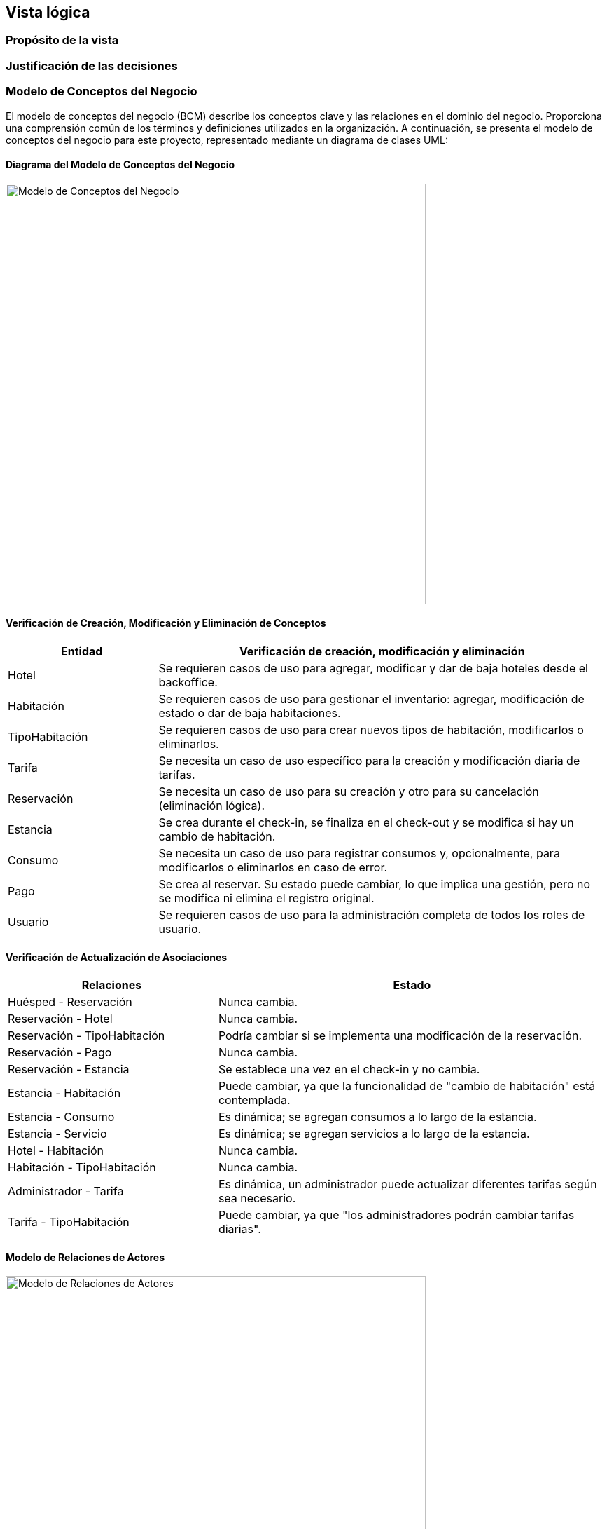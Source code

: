 == Vista lógica

=== Propósito de la vista


=== Justificación de las decisiones


=== Modelo de Conceptos del Negocio

El modelo de conceptos del negocio (BCM) describe los conceptos clave y las relaciones en el dominio del negocio. Proporciona una comprensión común de los términos y definiciones utilizados en la organización.
A continuación, se presenta el modelo de conceptos del negocio para este proyecto, representado mediante un diagrama de clases UML:

==== Diagrama del Modelo de Conceptos del Negocio

image::../images/BusinessConceptModel.png[Modelo de Conceptos del Negocio, width=600, align="center"]

==== Verificación de Creación, Modificación y Eliminación de Conceptos

[cols="^25, <75", options="header"]
|===
| Entidad | Verificación de creación, modificación y eliminación
| Hotel | Se requieren casos de uso para agregar, modificar y dar de baja hoteles desde el backoffice.
| Habitación | Se requieren casos de uso para gestionar el inventario: agregar, modificación de estado o dar de baja habitaciones.
| TipoHabitación | Se requieren casos de uso para crear nuevos tipos de habitación, modificarlos o eliminarlos.
| Tarifa | Se necesita un caso de uso específico para la creación y modificación diaria de tarifas.
| Reservación | Se necesita un caso de uso para su creación y otro para su cancelación (eliminación lógica).
| Estancia | Se crea durante el check-in, se finaliza en el check-out y se modifica si hay un cambio de habitación.
| Consumo | Se necesita un caso de uso para registrar consumos y, opcionalmente, para modificarlos o eliminarlos en caso de error.
| Pago | Se crea al reservar. Su estado puede cambiar, lo que implica una gestión, pero no se modifica ni elimina el registro original.
| Usuario | Se requieren casos de uso para la administración completa de todos los roles de usuario.
|===

==== Verificación de Actualización de Asociaciones

[cols="^35, <65", options="header"]
|===
| Relaciones | Estado
| Huésped - Reservación | Nunca cambia.
| Reservación - Hotel | Nunca cambia.
| Reservación - TipoHabitación | Podría cambiar si se implementa una modificación de la reservación.
| Reservación - Pago | Nunca cambia.
| Reservación - Estancia | Se establece una vez en el check-in y no cambia.
| Estancia - Habitación | Puede cambiar, ya que la funcionalidad de "cambio de habitación" está contemplada.
| Estancia - Consumo | Es dinámica; se agregan consumos a lo largo de la estancia.
| Estancia - Servicio | Es dinámica; se agregan servicios a lo largo de la estancia.
| Hotel - Habitación | Nunca cambia.
| Habitación - TipoHabitación | Nunca cambia.
| Administrador - Tarifa | Es dinámica, un administrador puede actualizar diferentes tarifas según sea necesario.
| Tarifa - TipoHabitación | Puede cambiar, ya que "los administradores podrán cambiar tarifas diarias".
|===

==== Modelo de Relaciones de Actores

image::../images/ActorRelationshipsModel.png[Modelo de Relaciones de Actores, width=600, align="center"]

